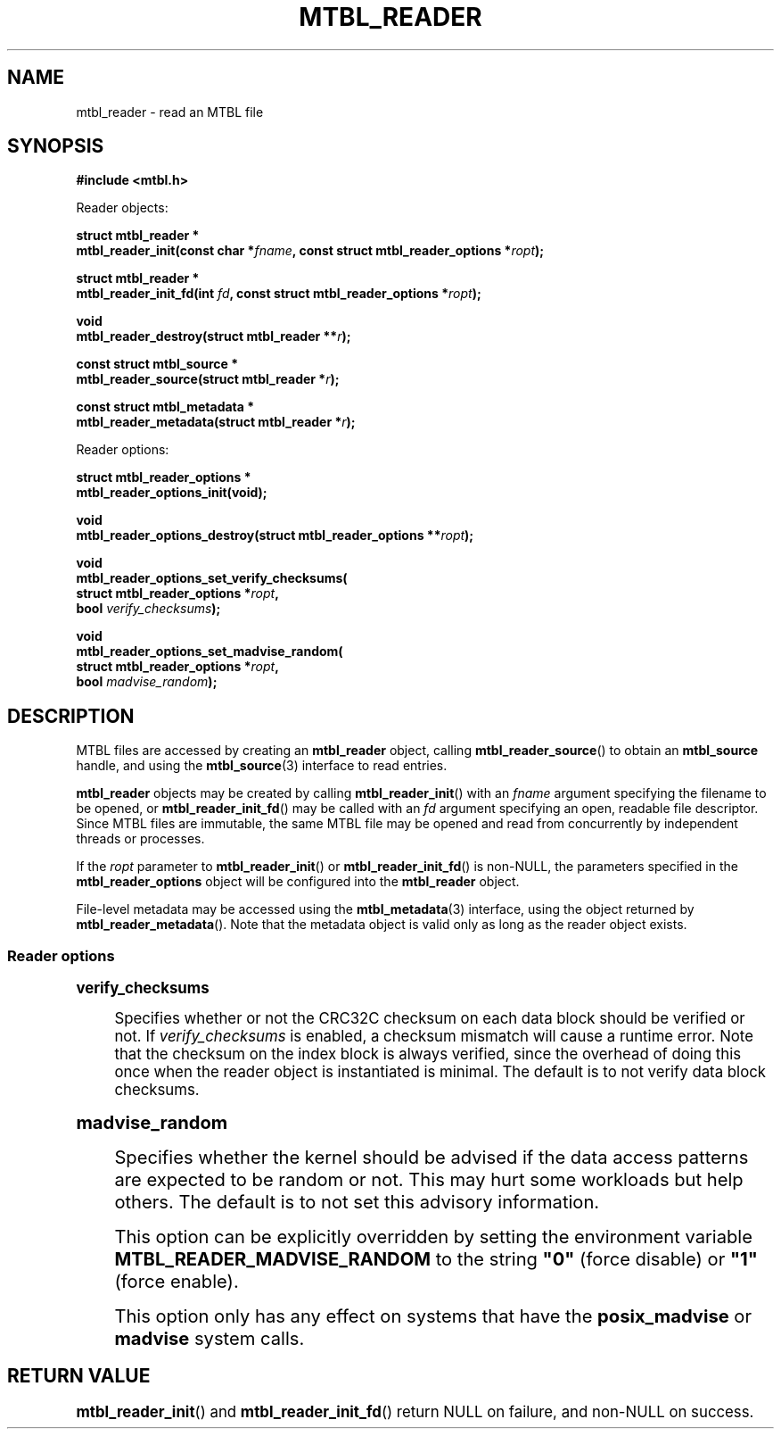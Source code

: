 '\" t
.\"     Title: mtbl_reader
.\"    Author: [FIXME: author] [see http://docbook.sf.net/el/author]
.\" Generator: DocBook XSL Stylesheets v1.78.1 <http://docbook.sf.net/>
.\"      Date: 01/22/2015
.\"    Manual: \ \&
.\"    Source: \ \&
.\"  Language: English
.\"
.TH "MTBL_READER" "3" "01/22/2015" "\ \&" "\ \&"
.\" -----------------------------------------------------------------
.\" * Define some portability stuff
.\" -----------------------------------------------------------------
.\" ~~~~~~~~~~~~~~~~~~~~~~~~~~~~~~~~~~~~~~~~~~~~~~~~~~~~~~~~~~~~~~~~~
.\" http://bugs.debian.org/507673
.\" http://lists.gnu.org/archive/html/groff/2009-02/msg00013.html
.\" ~~~~~~~~~~~~~~~~~~~~~~~~~~~~~~~~~~~~~~~~~~~~~~~~~~~~~~~~~~~~~~~~~
.ie \n(.g .ds Aq \(aq
.el       .ds Aq '
.\" -----------------------------------------------------------------
.\" * set default formatting
.\" -----------------------------------------------------------------
.\" disable hyphenation
.nh
.\" disable justification (adjust text to left margin only)
.ad l
.\" -----------------------------------------------------------------
.\" * MAIN CONTENT STARTS HERE *
.\" -----------------------------------------------------------------
.SH "NAME"
mtbl_reader \- read an MTBL file
.SH "SYNOPSIS"
.sp
\fB#include <mtbl\&.h>\fR
.sp
Reader objects:
.sp
.nf
\fBstruct mtbl_reader *
mtbl_reader_init(const char *\fR\fB\fIfname\fR\fR\fB, const struct mtbl_reader_options *\fR\fB\fIropt\fR\fR\fB);\fR
.fi
.sp
.nf
\fBstruct mtbl_reader *
mtbl_reader_init_fd(int \fR\fB\fIfd\fR\fR\fB, const struct mtbl_reader_options *\fR\fB\fIropt\fR\fR\fB);\fR
.fi
.sp
.nf
\fBvoid
mtbl_reader_destroy(struct mtbl_reader **\fR\fB\fIr\fR\fR\fB);\fR
.fi
.sp
.nf
\fBconst struct mtbl_source *
mtbl_reader_source(struct mtbl_reader *\fR\fB\fIr\fR\fR\fB);\fR
.fi
.sp
.nf
\fBconst struct mtbl_metadata *
mtbl_reader_metadata(struct mtbl_reader *\fR\fB\fIr\fR\fR\fB);\fR
.fi
.sp
Reader options:
.sp
.nf
\fBstruct mtbl_reader_options *
mtbl_reader_options_init(void);\fR
.fi
.sp
.nf
\fBvoid
mtbl_reader_options_destroy(struct mtbl_reader_options **\fR\fB\fIropt\fR\fR\fB);\fR
.fi
.sp
.nf
\fBvoid
mtbl_reader_options_set_verify_checksums(
        struct mtbl_reader_options *\fR\fB\fIropt\fR\fR\fB,
        bool \fR\fB\fIverify_checksums\fR\fR\fB);\fR
.fi
.sp
.nf
\fBvoid
mtbl_reader_options_set_madvise_random(
        struct mtbl_reader_options *\fR\fB\fIropt\fR\fR\fB,
        bool \fR\fB\fImadvise_random\fR\fR\fB);\fR
.fi
.SH "DESCRIPTION"
.sp
MTBL files are accessed by creating an \fBmtbl_reader\fR object, calling \fBmtbl_reader_source\fR() to obtain an \fBmtbl_source\fR handle, and using the \fBmtbl_source\fR(3) interface to read entries\&.
.sp
\fBmtbl_reader\fR objects may be created by calling \fBmtbl_reader_init\fR() with an \fIfname\fR argument specifying the filename to be opened, or \fBmtbl_reader_init_fd\fR() may be called with an \fIfd\fR argument specifying an open, readable file descriptor\&. Since MTBL files are immutable, the same MTBL file may be opened and read from concurrently by independent threads or processes\&.
.sp
If the \fIropt\fR parameter to \fBmtbl_reader_init\fR() or \fBmtbl_reader_init_fd\fR() is non\-NULL, the parameters specified in the \fBmtbl_reader_options\fR object will be configured into the \fBmtbl_reader\fR object\&.
.sp
File\-level metadata may be accessed using the \fBmtbl_metadata\fR(3) interface, using the object returned by \fBmtbl_reader_metadata\fR()\&. Note that the metadata object is valid only as long as the reader object exists\&.
.SS "Reader options"
.sp
.it 1 an-trap
.nr an-no-space-flag 1
.nr an-break-flag 1
.br
.ps +1
\fBverify_checksums\fR
.RS 4
.sp
Specifies whether or not the CRC32C checksum on each data block should be verified or not\&. If \fIverify_checksums\fR is enabled, a checksum mismatch will cause a runtime error\&. Note that the checksum on the index block is always verified, since the overhead of doing this once when the reader object is instantiated is minimal\&. The default is to not verify data block checksums\&.
.RE
.sp
.it 1 an-trap
.nr an-no-space-flag 1
.nr an-break-flag 1
.br
.ps +1
\fBmadvise_random\fR
.RS 4
.sp
Specifies whether the kernel should be advised if the data access patterns are expected to be random or not\&. This may hurt some workloads but help others\&. The default is to not set this advisory information\&.
.sp
This option can be explicitly overridden by setting the environment variable \fBMTBL_READER_MADVISE_RANDOM\fR to the string \fB"0"\fR (force disable) or \fB"1"\fR (force enable)\&.
.sp
This option only has any effect on systems that have the \fBposix_madvise\fR or \fBmadvise\fR system calls\&.
.RE
.SH "RETURN VALUE"
.sp
\fBmtbl_reader_init\fR() and \fBmtbl_reader_init_fd\fR() return NULL on failure, and non\-NULL on success\&.
